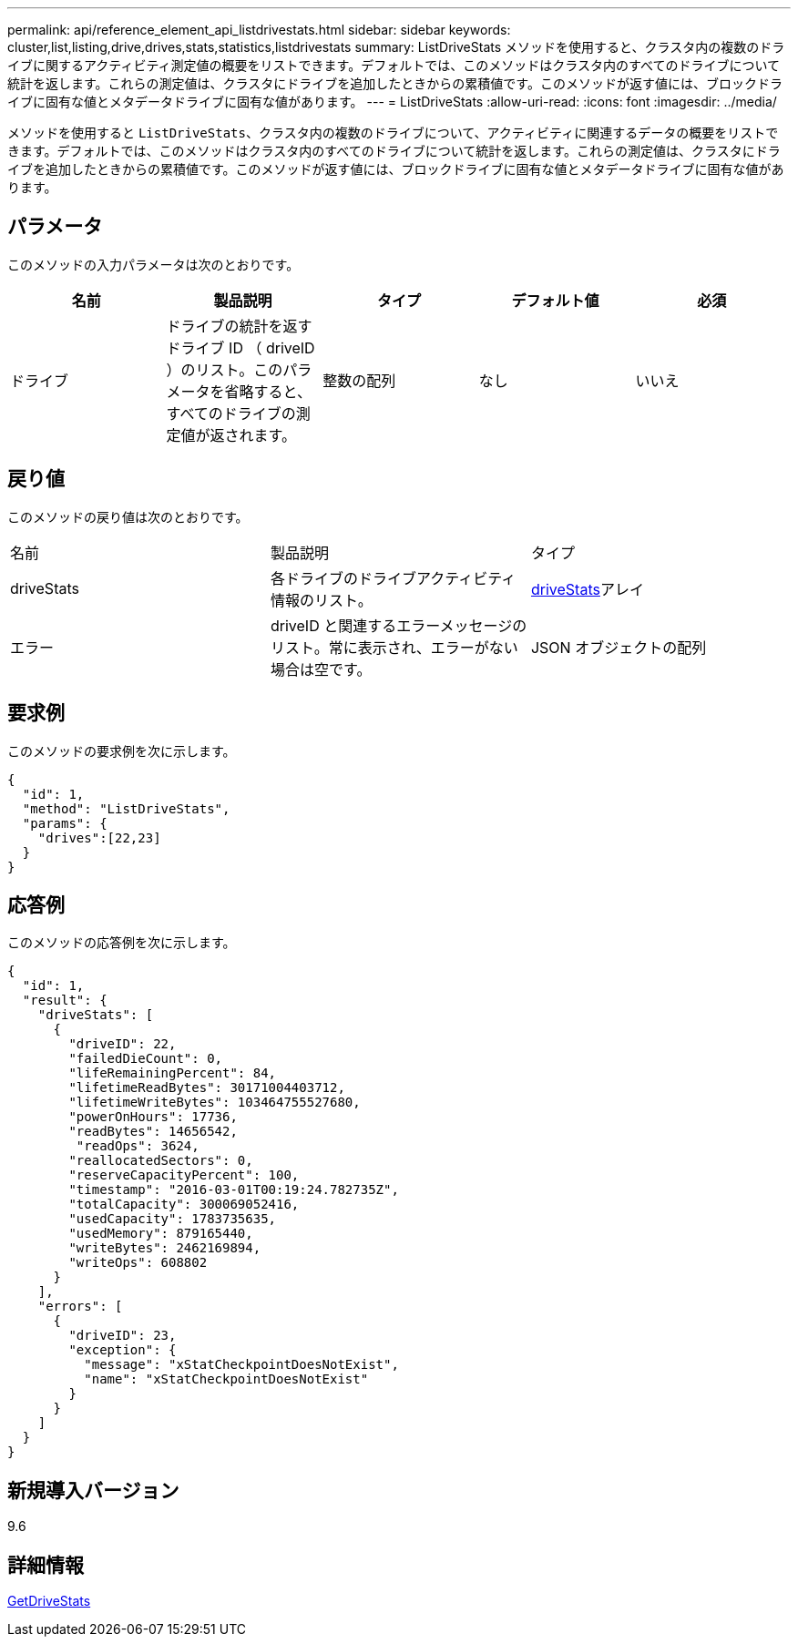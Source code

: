 ---
permalink: api/reference_element_api_listdrivestats.html 
sidebar: sidebar 
keywords: cluster,list,listing,drive,drives,stats,statistics,listdrivestats 
summary: ListDriveStats メソッドを使用すると、クラスタ内の複数のドライブに関するアクティビティ測定値の概要をリストできます。デフォルトでは、このメソッドはクラスタ内のすべてのドライブについて統計を返します。これらの測定値は、クラスタにドライブを追加したときからの累積値です。このメソッドが返す値には、ブロックドライブに固有な値とメタデータドライブに固有な値があります。 
---
= ListDriveStats
:allow-uri-read: 
:icons: font
:imagesdir: ../media/


[role="lead"]
メソッドを使用すると `ListDriveStats`、クラスタ内の複数のドライブについて、アクティビティに関連するデータの概要をリストできます。デフォルトでは、このメソッドはクラスタ内のすべてのドライブについて統計を返します。これらの測定値は、クラスタにドライブを追加したときからの累積値です。このメソッドが返す値には、ブロックドライブに固有な値とメタデータドライブに固有な値があります。



== パラメータ

このメソッドの入力パラメータは次のとおりです。

|===
| 名前 | 製品説明 | タイプ | デフォルト値 | 必須 


 a| 
ドライブ
 a| 
ドライブの統計を返すドライブ ID （ driveID ）のリスト。このパラメータを省略すると、すべてのドライブの測定値が返されます。
 a| 
整数の配列
 a| 
なし
 a| 
いいえ

|===


== 戻り値

このメソッドの戻り値は次のとおりです。

|===


| 名前 | 製品説明 | タイプ 


 a| 
driveStats
 a| 
各ドライブのドライブアクティビティ情報のリスト。
 a| 
xref:reference_element_api_drivestats.adoc[driveStats]アレイ



 a| 
エラー
 a| 
driveID と関連するエラーメッセージのリスト。常に表示され、エラーがない場合は空です。
 a| 
JSON オブジェクトの配列

|===


== 要求例

このメソッドの要求例を次に示します。

[listing]
----
{
  "id": 1,
  "method": "ListDriveStats",
  "params": {
    "drives":[22,23]
  }
}
----


== 応答例

このメソッドの応答例を次に示します。

[listing]
----
{
  "id": 1,
  "result": {
    "driveStats": [
      {
        "driveID": 22,
        "failedDieCount": 0,
        "lifeRemainingPercent": 84,
        "lifetimeReadBytes": 30171004403712,
        "lifetimeWriteBytes": 103464755527680,
        "powerOnHours": 17736,
        "readBytes": 14656542,
         "readOps": 3624,
        "reallocatedSectors": 0,
        "reserveCapacityPercent": 100,
        "timestamp": "2016-03-01T00:19:24.782735Z",
        "totalCapacity": 300069052416,
        "usedCapacity": 1783735635,
        "usedMemory": 879165440,
        "writeBytes": 2462169894,
        "writeOps": 608802
      }
    ],
    "errors": [
      {
        "driveID": 23,
        "exception": {
          "message": "xStatCheckpointDoesNotExist",
          "name": "xStatCheckpointDoesNotExist"
        }
      }
    ]
  }
}
----


== 新規導入バージョン

9.6



== 詳細情報

xref:reference_element_api_getdrivestats.adoc[GetDriveStats]
